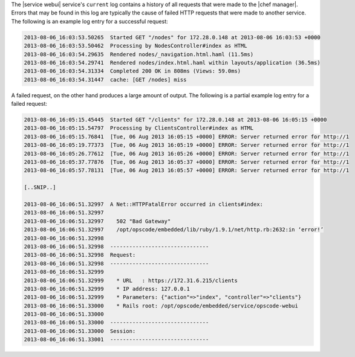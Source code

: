 .. The contents of this file may be included in multiple topics.
.. This file should not be changed in a way that hinders its ability to appear in multiple documentation sets.

The |service webui| service's ``current`` log contains a history of all requests that were made to the |chef manager|. Errors that may be found in this log are typically the cause of failed HTTP requests that were made to another service. The following is an example log entry for a successful request:

.. code-block:: ruby

   2013-08-06_16:03:53.50265  Started GET "/nodes" for 172.28.0.148 at 2013-08-06 16:03:53 +0000
   2013-08-06_16:03:53.50462  Processing by NodesController#index as HTML
   2013-08-06_16:03:54.29635  Rendered nodes/_navigation.html.haml (11.5ms)
   2013-08-06_16:03:54.29741  Rendered nodes/index.html.haml within layouts/application (36.5ms)
   2013-08-06_16:03:54.31334  Completed 200 OK in 808ms (Views: 59.0ms)
   2013-08-06_16:03:54.31447  cache: [GET /nodes] miss

A failed request, on the other hand produces a large amount of output. The following is a partial example log entry for a failed request:

.. code-block:: ruby

   2013-08-06_16:05:15.45445  Started GET "/clients" for 172.28.0.148 at 2013-08-06 16:05:15 +0000
   2013-08-06_16:05:15.54797  Processing by ClientsController#index as HTML
   2013-08-06_16:05:15.76841  [Tue, 06 Aug 2013 16:05:15 +0000] ERROR: Server returned error for http://1
   2013-08-06_16:05:19.77373  [Tue, 06 Aug 2013 16:05:19 +0000] ERROR: Server returned error for http://1
   2013-08-06_16:05:26.77612  [Tue, 06 Aug 2013 16:05:26 +0000] ERROR: Server returned error for http://1
   2013-08-06_16:05:37.77876  [Tue, 06 Aug 2013 16:05:37 +0000] ERROR: Server returned error for http://1
   2013-08-06_16:05:57.78131  [Tue, 06 Aug 2013 16:05:57 +0000] ERROR: Server returned error for http://1
   
   [..SNIP..] 
   
   2013-08-06_16:06:51.32997  A Net::HTTPFatalError occurred in clients#index:
   2013-08-06_16:06:51.32997  
   2013-08-06_16:06:51.32997    502 "Bad Gateway"
   2013-08-06_16:06:51.32997    /opt/opscode/embedded/lib/ruby/1.9.1/net/http.rb:2632:in ‘error!’
   2013-08-06_16:06:51.32998  
   2013-08-06_16:06:51.32998  -------------------------------
   2013-08-06_16:06:51.32998  Request:
   2013-08-06_16:06:51.32998  -------------------------------
   2013-08-06_16:06:51.32999 
   2013-08-06_16:06:51.32999    * URL	: https://172.31.6.215/clients
   2013-08-06_16:06:51.32999    * IP address: 127.0.0.1 
   2013-08-06_16:06:51.32999    * Parameters: {"action"=>"index", "controller"=>"clients"}
   2013-08-06_16:06:51.33000    * Rails root: /opt/opscode/embedded/service/opscode-webui
   2013-08-06_16:06:51.33000 
   2013-08-06_16:06:51.33000  -------------------------------
   2013-08-06_16:06:51.33000  Session:
   2013-08-06_16:06:51.33001  -------------------------------

